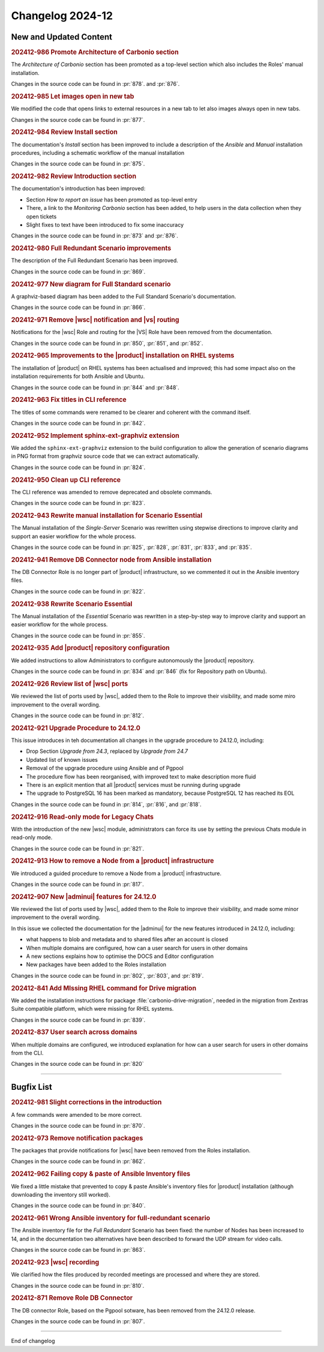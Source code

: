 Changelog 2024-12
=================


New and Updated Content
-----------------------

.. rubric:: 202412-986 Promote Architecture of Carbonio section

The *Architecture of Carbonio* section has been promoted as a
top-level section which also includes the Roles' manual installation.

Changes in the source code can be found in :pr:`878`. and :pr:`876`.


.. rubric:: 202412-985 Let images open in new tab

We modified the code that opens links to external resources in a new
tab to let also images always open in new tabs.

Changes in the source code can be found in :pr:`877`.


.. rubric:: 202412-984 Review Install section


The documentation's *Install* section has been improved to include a
description of the *Ansible* and *Manual* installation procedures,
including a schematic workflow of the manual installation

Changes in the source code can be found in :pr:`875`.


.. rubric:: 202412-982 Review Introduction section

The documentation's introduction has been improved:

* Section *How to report an issue* has been promoted as top-level
  entry

* There, a link to the *Monitoring Carbonio* section has been added,
  to help users in the data collection when they open tickets

* Slight fixes to text have been introduced to fix some inaccuracy

Changes in the source code can be found in :pr:`873` and :pr:`876`.


.. rubric:: 202412-980 Full Redundant Scenario improvements

The description of the Full Redundant Scenario has been improved.

Changes in the source code can be found in :pr:`869`.


.. rubric:: 202412-977 New diagram for Full Standard scenario

A graphviz-based diagram has been added to the Full Standard
Scenario's documentation.

Changes in the source code can be found in :pr:`866`.


.. rubric:: 202412-971 Remove |wsc| notification and |vs| routing

Notifications for the |wsc| Role and routing for the |VS| Role have
been removed from the documentation.

Changes in the source code can be found in :pr:`850`, :pr:`851`, and
:pr:`852`.


.. rubric:: 202412-965 Improvements to the |product| installation on
            RHEL systems

The installation of |product| on RHEL systems has been actualised and
improved; this had some impact also on the installation requirements
for both Ansible and Ubuntu.

Changes in the source code can be found in :pr:`844` and :pr:`848`.


.. rubric:: 202412-963 Fix titles in CLI reference

The titles of some commands were renamed to be clearer and coherent
with the command itself.

Changes in the source code can be found in :pr:`842`.


.. rubric:: 202412-952 Implement sphinx-ext-graphviz extension

We added the ``sphinx-ext-graphviz`` extension to the build
configuration to allow the generation of scenario diagrams in PNG
format from graphviz source code that we can extract automatically.

Changes in the source code can be found in :pr:`824`.


.. rubric:: 202412-950 Clean up CLI reference

The CLI reference was amended to remove deprecated and obsolete
commands.

Changes in the source code can be found in :pr:`823`.


.. rubric:: 202412-943 Rewrite manual installation for Scenario
            Essential

The Manual installation of the *Single-Server* Scenario was rewritten
using stepwise directions to improve clarity and support an easier
workflow for the whole process.

Changes in the source code can be found in :pr:`825`, :pr:`828`,
:pr:`831`, :pr:`833`, and :pr:`835`.


.. rubric:: 202412-941 Remove DB Connector node from Ansible
            installation

The DB Connector Role is no longer part of |product| infrastructure,
so we commented it out in the Ansible inventory files.

Changes in the source code can be found in :pr:`822`.


.. rubric:: 202412-938 Rewrite Scenario Essential

The Manual installation of the *Essential* Scenario was rewritten in a
step-by-step way to improve clarity and support an easier workflow for
the whole process.

Changes in the source code can be found in :pr:`855`.


.. rubric:: 202412-935 Add |product| repository configuration

We added instructions to allow Administrators to configure
autonomously the |product| repository.

Changes in the source code can be found in :pr:`834` and :pr:`846`
(fix for Repository path on Ubuntu).


.. rubric:: 202412-926 Review list of |wsc| ports

We reviewed the list of ports used by |wsc|, added them to the Role to
improve their visibility, and made some miro improvement to the
overall wording.

Changes in the source code can be found in :pr:`812`.


.. rubric:: 202412-921 Upgrade Procedure to 24.12.0

This issue introduces in teh documentation all changes in the upgrade
procedure to 24.12.0, including:

* Drop Section *Upgrade from 24.3*, replaced by *Upgrade from 24.7*

* Updated list of known issues

* Removal of the upgrade procedure using Ansible and of Pgpool

* The procedure flow has been reorganised, with improved text to make
  description more fluid

* There is an explicit mention that all |product| services must be
  running during upgrade

* The upgrade to PostgreSQL 16 has been marked as mandatory, because
  PostgreSQL 12 has reached its EOL

Changes in the source code can be found in :pr:`814`, :pr:`816`, and
:pr:`818`.


.. rubric:: 202412-916 Read-only mode for Legacy Chats

With the introduction of the new |wsc| module, administrators can
force its use by setting the previous Chats module in read-only mode.

Changes in the source code can be found in :pr:`821`.


.. rubric:: 202412-913 How to remove a Node from a |product|
            infrastructure

We introduced a guided procedure to remove a Node from a |product|
infrastructure.

Changes in the source code can be found in :pr:`817`.


.. rubric:: 202412-907 New |adminui| features for 24.12.0

We reviewed the list of ports used by |wsc|, added them to the Role to
improve their visibility, and made some minor improvement to the
overall wording.

In this issue we collected the documentation for the |adminui| for the
new features introduced in 24.12.0, including:

* what happens to blob and metadata and to shared files after an
  account is closed

* When multiple domains are configured, how can a user search for
  users in other domains

* A new sections explains how to optimise the DOCS and Editor
  configuration

* New packages have been added to the Roles installation

Changes in the source code can be found in :pr:`802`, :pr:`803`, and
:pr:`819`.


.. rubric:: 202412-841 Add MIssing RHEL command for Drive migration

We added the installation instructions for package
:file:`carbonio-drive-migration`, needed in the migration from Zextras
Suite compatible platform, which were missing for RHEL systems.

Changes in the source code can be found in :pr:`839`.


.. rubric:: 202412-837 User search across domains

When multiple domains are configured, we introduced explanation for
how can a user search for users in other domains from the CLI.

Changes in the source code can be found in :pr:`820`

*****


Bugfix List
-----------

.. rubric:: 202412-981 Slight corrections in the introduction

A few commands were amended to be more correct.

Changes in the source code can be found in :pr:`870`.

.. rubric:: 202412-973 Remove notification packages

The packages that provide notifications for |wsc| have been removed
from the Roles installation.

Changes in the source code can be found in :pr:`862`.

.. rubric:: 202412-962 Failing copy & paste of Ansible Inventory files

We fixed a little mistake that prevented to copy & paste Ansible's
inventory files for |product| installation (although downloading the
inventory still worked).

Changes in the source code can be found in :pr:`840`.

.. rubric:: 202412-961 Wrong Ansible inventory for full-redundant
            scenario

The Ansible inventory file for the *Full Redundant* Scenario has been
fixed: the number of Nodes has been increased to 14, and in the
documentation two alternatives have been described to forward the UDP
stream for video calls.

Changes in the source code can be found in :pr:`863`.

.. rubric:: 202412-923 |wsc| recording

We clarified how the files produced by recorded meetings are processed
and where they are stored.

Changes in the source code can be found in :pr:`810`.

.. rubric:: 202412-871 Remove Role DB Connector

The DB connector Role, based on the Pgpool sotware, has been removed
from the 24.12.0 release.

Changes in the source code can be found in :pr:`807`.

*****

End of changelog

